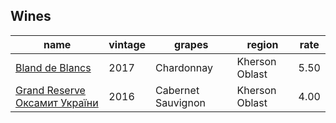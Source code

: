 
** Wines

#+attr_html: :class wines-table
|                                                                       name | vintage |             grapes |         region | rate |
|----------------------------------------------------------------------------+---------+--------------------+----------------+------|
|               [[barberry:/wines/5d1362c2-a73e-4d28-ba46-650254235397][Bland de Blancs]] |    2017 |         Chardonnay | Kherson Oblast | 5.50 |
| [[barberry:/wines/40446507-1360-4b49-ad97-a3877d58cdfe][Grand Reserve Оксамит України]] |    2016 | Cabernet Sauvignon | Kherson Oblast | 4.00 |
